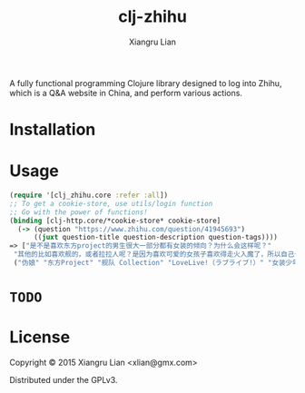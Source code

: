 #+title: clj-zhihu
#+author: Xiangru Lian

A fully functional programming Clojure library designed to log into Zhihu, which
is a Q&A website in China, and perform various actions.

* Installation

[[https://img.shields.io/clojars/v/clj_zhihu.svg]]

* Usage

#+BEGIN_SRC clojure
(require '[clj_zhihu.core :refer :all])
;; To get a cookie-store, use utils/login function
;; Go with the power of functions!
(binding [clj-http.core/*cookie-store* cookie-store]
  (-> (question "https://www.zhihu.com/question/41945693")
      ((juxt question-title question-description question-tags))))
=> ["是不是喜欢东方project的男生很大一部分都有女装的倾向？为什么会这样呢？"
 "其他的比如喜欢舰的，或者拉拉人呢？是因为喜欢可爱的女孩子喜欢得走火入魔了，所以自己也想变成可爱的女♂孩♂子了吗？全是女孩子的环境，会给人很想搞姬的冲动吧。"
 ("伪娘" "东方Project" "舰队 Collection" "LoveLive!（ラブライブ!）" "女装少年")]
#+END_SRC

* =TODO=

* License

Copyright © 2015 Xiangru Lian <xlian@gmx.com>

Distributed under the GPLv3.
